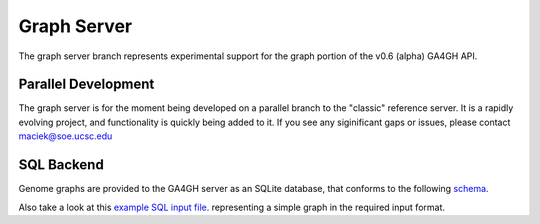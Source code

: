 .. _graphs:

************
Graph Server
************

The graph server branch represents experimental support for the graph portion
of the v0.6 (alpha) GA4GH API.

--------------------
Parallel Development
--------------------

The graph server is for the moment being developed on a parallel branch to the "classic" reference server. It is a rapidly evolving project, and functionality is quickly being added to it. If you see any siginificant gaps or issues, please contact maciek@soe.ucsc.edu

-----------
SQL Backend
-----------

Genome graphs are provided to the GA4GH server as an SQLite database, that conforms
to the following `schema 
<https://github.com/ga4gh/server/blob/graph/tests/data/graphs/graphSQL_v023.sql>`_. 

.. image:: _static/Graph-Reference-Server-SQL-v0.23-150dpi.png
    :scale: 50 %
    :alt: SQL Schema version v0.23
    :align: center

Also take a look at this `example SQL input file 
<https://github.com/ga4gh/server/blob/graph/tests/data/graphs/graphData_v023.sql>`_. representing a simple graph in the required input format.
